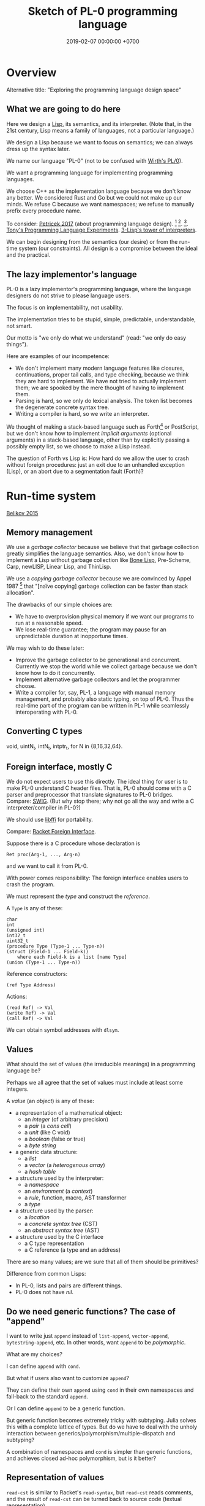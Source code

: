#+TITLE: Sketch of PL-0 programming language
#+DATE: 2019-02-07 00:00:00 +0700
* Overview
Alternative title: "Exploring the programming language design space"
** What we are going to do here
Here we design a [[https://en.wikipedia.org/wiki/Lisp_(programming_language)][Lisp]], its semantics, and its interpreter.
(Note that, in the 21st century, Lisp means a family of languages, not a particular language.)

We design a Lisp because we want to focus on semantics;
we can always dress up the syntax later.

We name our language "PL-0" (not to be confused with [[https://en.wikipedia.org/wiki/PL/0][Wirth's PL/0]]).

We want a programming language for implementing programming languages.

We choose C++ as the implementation language because we don't know any better.
We considered Rust and Go but we could not make up our minds.
We refuse C because we want namespaces; we refuse to manually prefix every procedure name.

To consider: [[http://tomasp.net/blog/2017/design-side-of-pl/][Petricek 2017]] (about programming language design).
\cite{ingalls1981design}
 [fn::<2019-12-11> [[https://www.cs.virginia.edu/~evans/cs655/readings/smalltalk.html][mirror 1 (html)]]]
 [fn::<2019-12-11> [[https://cs.pomona.edu/classes/cs131/readings/ingalls.pdf][mirror 2 (pdf)]]].
\cite{coblenz2018interdisciplinary}
 [fn::<2019-12-11> [[http://www.cs.cmu.edu/~NatProg/papers/onward18essays-p7-p-682d101-38832-final.pdf][mirror (pdf)]]].
[[https://leastfixedpoint.com/tonyg/kcbbs/projects/thing.html][Tony's Programming Language Experiments]].
[[http://lisp-univ-etc.blogspot.com/2012/04/lisp-hackers-pascal-costanza.html][3-Lisp's tower of interpreters]].

We can begin designing from the semantics (our desire) or from the run-time system (our constraints).
All design is a compromise between the ideal and the practical.
** The lazy implementor's language
PL-0 is a lazy implementor's programming language,
where the language designers do not strive to please language users.

The focus is on implementability, not usability.

The implementation tries to be stupid, simple, predictable, understandable, not smart.

Our motto is "we only do what we understand" (read: "we only do easy things").

Here are examples of our incompetence:
- We don't implement many modern language features like closures, continuations, proper tail calls, and type checking,
  because we think they are hard to implement.
  We have not tried to actually implement them; we are spooked by the mere thought of having to implement them.
- Parsing is hard, so we only do lexical analysis.
  The token list becomes the degenerate concrete syntax tree.
- Writing a compiler is hard, so we write an interpreter.

We thought of making a stack-based language such as
Forth[fn::<2019-11-18> https://en.wikipedia.org/wiki/Forth_(programming_language)] or PostScript,
but we don't know how to implement /implicit arguments/ (optional arguments) in a stack-based language,
other than by explicitly passing a possibly empty list, so we choose to make a Lisp instead.

The question of Forth vs Lisp is:
How hard do we allow the user to crash without foreign procedures:
just an exit due to an unhandled exception (Lisp), or an abort due to a segmentation fault (Forth)?
* Run-time system
[[https://drops.dagstuhl.de/opus/volltexte/2015/5475/pdf/4.pdf][Belikov 2015]] \cite{belikov2015language}
** Memory management
We use a /garbage collector/ because we believe that that garbage collection greatly simplifies the language semantics.
Also, we don't know how to implement a Lisp without garbage collection
like [[https://github.com/wolfgangj/bone-lisp/][Bone Lisp]], Pre-Scheme, Carp, newLISP, Linear Lisp, and ThinLisp.

We use a /copying garbage collector/
because we are convinced by
Appel 1987 \cite{appel1987garbage}
 [fn::via [[https://softwareengineering.stackexchange.com/questions/364371/type-based-memory-safety-without-manual-memory-manage-or-runtime-garbage-collect][Basile Starynkevitch]]]
that "[naïve copying] garbage collection can be faster than stack allocation".

The drawbacks of our simple choices are:
- We have to overprovision physical memory if we want our programs to run at a reasonable speed.
- We lose real-time guarantee; the program may pause for an unpredictable duration at inopportune times.

We may wish to do these later:
- Improve the garbage collector to be generational and concurrent.
  Currently we stop the world while we collect garbage because we don't know how to do it concurrently.
- Implement alternative garbage collectors and let the programmer choose.
- Write a compiler for, say, PL-1, a language with manual memory management, and probably also static typing, on top of PL-0.
  Thus the real-time part of the program can be written in PL-1 while seamlessly interoperating with PL-0.
** Converting C types
void, uintN_t, intN_t, intptr_t, for N in {8,16,32,64}.
** Foreign interface, mostly C
We do not expect users to use this directly.
The ideal thing for user is to make PL-0 understand C header files.
That is, PL-0 should come with a C parser and preprocessor
that translate signatures to PL-0 bridges.
Compare: [[http://www.swig.org/][SWIG]].
(But why stop there; why not go all the way and write a C interpreter/compiler in PL-0?)

We should use [[https://sourceware.org/libffi/][libffi]] for portability.

Compare: [[https://docs.racket-lang.org/foreign/index.html][Racket Foreign Interface]].

Suppose there is a C procedure whose declaration is
#+BEGIN_EXAMPLE
Ret proc(Arg-1, ..., Arg-n)
#+END_EXAMPLE
and we want to call it from PL-0.

With power comes responsibility:
The foreign interface enables users to crash the program.

We must represent the /type/ and construct the /reference/.

A =Type= is any of these:
#+BEGIN_EXAMPLE
char
int
(unsigned int)
int32_t
uint32_t
(procedure Type (Type-1 ... Type-n))
(struct (Field-1 ... Field-k))
    where each Field-k is a list [name Type]
(union (Type-1 ... Type-n))
#+END_EXAMPLE

Reference constructors:
#+BEGIN_EXAMPLE
(ref Type Address)
#+END_EXAMPLE

Actions:
#+BEGIN_EXAMPLE
(read Ref) -> Val
(write Ref) -> Val
(call Ref) -> Val
#+END_EXAMPLE

We can obtain symbol addresses with =dlsym=.
** Values
What should the set of values (the irreducible meanings) in a programming language be?

Perhaps we all agree that the set of values must include at least some integers.

A /value/ (an /object/) is any of these:
- a representation of a mathematical object:
  - an /integer/ (of arbitrary precision)
  - a /pair/ (a /cons cell/)
  - a /unit/ (like C void)
  - a /boolean/ (false or true)
  - a /byte string/
- a generic data structure:
  - a /list/
  - a /vector/ (a /heterogenous array/)
  - a /hash table/
- a structure used by the interpreter:
  - a /namespace/
  - an /environment/ (a /context/)
  - a /rule/, function, macro, AST transformer
  - a /type/
- a structure used by the parser:
  - a /location/
  - a /concrete syntax tree/ (CST)
  - an /abstract syntax tree/ (AST)
- a structure used by the C interface
  - a C type representation
  - a C reference (a type and an address)

There are so many values; are we sure that all of them should be primitives?

Difference from common Lisps:
- In PL-0, lists and pairs are different things.
- PL-0 does not have /nil/.
** Do we need generic functions? The case of "append"
I want to write just =append= instead of =list-append=, =vector-append=, =bytestring-append=, etc.
In other words, want =append= to be /polymorphic/.

What are my choices?

I can define =append= with =cond=.

But what if users also want to customize =append=?

They can define their own =append= using =cond= in their own namespaces and fall-back to the standard =append=.

Or I can define =append= to be a generic function.

But generic function becomes extremely tricky with subtyping.
Julia solves this with a complete lattice of types.
But do we have to deal with the unholy interaction between generics/polymorphism/multiple-dispatch and subtyping?

A combination of namespaces and =cond= is simpler than generic functions, and achieves closed ad-hoc polymorphism, but is it better?
** Representation of values
=read-cst= is similar to Racket's =read-syntax=,
but =read-cst= reads comments, and the result of =read-cst= can be turned back to source code (textual representation).

=read= is implemented by calling =read-cst= and recursively discarding location information and comment nodes.

Unlike in other Lisps, in PL-0, the external representation of a pair is =#pair(head tail)=, not =(head . tail)=.
* Semantics
What should a symbol mean?
It usually means a hash-table lookup,
where the symbol is the key and the environment is the hash table.
But is there a better semantics?

In human languages, the meaning of a symbol is usually determined by agreement/consensus between the users of the symbol.
For example, I can define "foobar" to mean "table" in a document,
and the readers will be able to understand the document if they play along.

The meaning of a symbol may be defined in terms of the meaning of other symbols.
For example, "/chair/" may be defined as a "/seat/ with /back rest/".

In human languages, the irreducible meanings are the /direct experiences/ (such as the concepts represented by "red", "sweet", "happy").
For other examples of irreducible meanings,
see [[https://en.wikipedia.org/wiki/Semantic_primes][Semantic primitives]]
and [[https://en.wikipedia.org/wiki/Natural_semantic_metalanguage][Natural semantic metalanguage]].

In Assembly, the irreducible meanings are the meaning of the execution of an instruction;
such meanings can be formalized as state transformers.
For example, the meaning of executing =inc rax= is to mutate the machine state such that =rax= now contains the previous value of =rax= incremented by one, modulo \( 2^{64} \).

Perhaps we want something like [[https://en.wikipedia.org/wiki/Refal][Refal]] but in Lisp syntax?

How do we build meaning in mathematics?
We may start from logic, axioms, natural numbers.

[[https://en.wikipedia.org/wiki/Jakobson%27s_functions_of_language][Jakobson's functions of language]]

In Lisps, the irreducible meanings are the meaning of the values, including the side-effects.

How do we distinguish between "Print 2 + 3" and "Print /the result of calculating/ 2 + 3"?
We use [[https://en.wikipedia.org/wiki/Use%E2%80%93mention_distinction][Use-mention distinction]].
See also B. C. Smith's PhD thesis.

A quoted word means itself.

Therefore, to design a programming language is to decide /how to build meanings from a finite set of irreducible meanings/.
That is, how to build values.

However, meanings are inseparable from pragmatics.
For example, the expected answer to "Can you pass me the salt?" is not the /utterance/ "Yes", but the /action/ of passing the salt.

#+BEGIN_EXAMPLE
interpret : Internal-Form -> Meaning
interpret : Abstract-Syntax -> Semantics
#+END_EXAMPLE

We must distinguish between an /internal form/ and its /external representation/.

The =read= function transforms an external representation into an internal form?

#+BEGIN_EXAMPLE
(calculate (+ 1 2)) -> 3
(calculate (+ 1 2) into x) ???
#+END_EXAMPLE

A procedure can be thought of as a term rewriting rule (a reduction rule).

Should a =define= be interpreted as a =hash-set!= or as a /rule definition/?

Which syntax should we use to define a rule?

#+BEGIN_EXAMPLE
(rewrite x 1)

(rewrite (x) (f x) (+ x x))

(define-rewrite (forall (x) [(f x) (+ x x)]))

(rewrite (f :lit x :var) :to (+ x x))

(with-variables (x)
  (with-literals (f +)
    (with-undefined-symbols-as-literals
      (with-numeric-symbols-as-numbers
        (defrule (f 0) 1)
        (defrule (f x) (* x (f (- x 1))))
      ))))

(define-function (f x) (+ x x))
#+END_EXAMPLE

Should /numeric symbols/ (symbols that look like numbers: symbols that consist of only digits) be treated as /numbers/?
I think yes, because we have the vertical-bar syntax like =|123|= to mean arbitrarily named symbols, including non-number numeric symbols.

The meaning of a /rule/ \( A \to B \) is to /replace/ every /matching/ occurrence of \(A\) with \(B\) in the /current expression/.

A /function/ can be thought of as a rewriting rule;
the function name matches literally;
the function arguments match everything (are wildcards).

A symbol may be treated as a /literal/ or a /variable/.

For example, in =(define-function (f x) ...)=, the symbol =f= is a literal, and =x= is a variable.

In a function header, the pattern =(head arg1 ... argN)= matches every list that:

1. has length N+1, and
2. begins with something that has the same binding as =head=.

What should a list such as =(x)= mean?

What should a list such as =(x y)= mean?
** Term rewriting semantics?
For efficiency, we require that the head of a rule begins with a /literal/,
so that we can /index/ the rules for fast matching/retrieval.

The programmers are responsible for ensuring confluence by avoiding ambiguous/overlapping rules.
** Graph reduction semantics?
Should the semantics be formulated in terms of expression graph reductions/transformations?

An S-expression can be thought of representing a /tree/ (or, more precisely, a /graph/).

A value can be thought of as an irreducible one-vertex graph.
* Syntax and parsing
We use a recursive descent parser because we don't know any better.
** Reversibility, information-preservation
I insist that the parser be reversible, because I want traceability and debuggability.

Each stage must be reversible:
it must either be a bijection or preserve enough information from the previous stage.

The first stage is character + location (defined later).

The next stage is tokenization.

A token has type and a list of characters.

The next stage is concrete syntax tree (CST).

The concrete syntax tree is required for formatting and refactoring, because those activities should preserve comments.

In Lisp syntax, a token coincides with an AST node.

The next stage is abstract syntax tree.

An AST node has a "main" CST node.

An AST node has a "preceding-whites" (a list of whitespace CST nodes that precede that AST node)
so that the AST node can be turned back into CST node (and so on until we reach the original substring that constitutes the CST node).

The parser is a recursive descent parser because I don't know how to parse.
** Locations
A /location/ is a tuple of path, line (0-based), column (0-based), byte-offset.
This is like Racket srcloc.

=current-location= parameter

=read= from current location

=raise-parse-error= at current location
** Macro, reflection, reification, quoting
The language should be a model of itself.

The language should be able to describe itself.

Does that cause a paradox?
** Annotations: user-defined metadata attached to concrete syntax tree nodes
(Is this a good idea?)

We add these expression syntax rules:

- If M is an expression and E is an expression, then =E : M= (read: data E annotated with metadata M) is an /annotated expression/.
  - Alternative syntax: =E : M= can also be written =meta M E=.

This generalizes type systems.
With type systems, you annotate an expression with a type expression.
With general annotations, you annotate an expression with another expression (some of which are type expressions).

We assume that the outermost metadata update wins:

- meta M (meta N E) = meta M E

We add metadata extraction function symbol =meta-of=.

We add these beta-reduction rules:

- reduce (meta M E) = reduce E
- reduce (meta-of (meta M E)) = reduce M
- reduce (meta-of E) = #<empty-record> (for expressions without metadata)

This is like Java/C# annotation but more principled?

Annotations are not types.

This is an example of type annotation that our annotation above can't handle: =\ (x : T) -> y=,
because =x= is not an expression.
* <2019-11-27> Thought
It is easy to process a byte list into a token list.

The question is:
How should we interpret that token list?
How should we ascribe meaning to that token list?
How should we map tokens to values?

The lowest layer is more like a library for manipulating tokens than a language.

A stream of bytes is translated into a stream of tokens.
A token is either /white/ or /black/.
A token has /location/.
A token list has /location/.

I want to use the same name "append" for appending lists and appending strings;
I don't want "list-append" and "string-append".
We can implement this with types or namespaces.
I'm fine with explicitly-prefixed namespaces like this:
#+BEGIN_EXAMPLE
(define (example)
  (import list)
  (import string)
  (list:append '(1) '(2))
  (string:append "a" "b"))
#+END_EXAMPLE

Peter Van Roy's "Programming Paradigms for Dummies: What Every Programmer Should Know"
https://www.info.ucl.ac.be/~pvr/VanRoyChapter.pdf
* Guide for embedding PL-0 in C++ programs
** PL-0 C++ conventions
The C++ namespace is =stc_pl_0=.
** Creating a virtual machine
Each instance of the =Machine= class is a virtual machine with operand stack, dictionary stack, return stack, and heap.
The size of each memory area is fixed when the =Machine= is instantiated.

#+BEGIN_EXAMPLE
Machine machine;
#+END_EXAMPLE
** Executing programs
A /program/ is a sequence of tokens.
For example,
"1" is a program that pushes the word 1 to the stack.
The following is a program that consists of /six/ tokens (1, space, 2, space, add, newline):
#+BEGIN_EXAMPLE
1 2 add
#+END_EXAMPLE

#+BEGIN_EXAMPLE
void            Machine::push_source (Token_Iterator&)
Token_Iterator& Machine::pop_source ()
#+END_EXAMPLE

A /token iterator/ can be created from an in-memory token list or an in-disk source file.
A file-based token-iterator maintains a location (path, line, column, byte offset).

A /token/ is a byte string with location information (to keep track of its provenance).

Typically, =Machine::step= is called in a loop.
An iteration in the execution loop goes like this, if we ignore errors:
- read token
- determine the executable of that token
- execute that executable (a primitive, a value, a token, or a token list)

/The =step= method executes at most one token./
If the meaning of the token is a token list,
then =step= creates a call frame and arranges the next =step= call to execute the first token of the subroutine.

The machine reads the current program from a token iterator.
** Creating primitives
A /primitive/ is a foreign procedure that may mutate the machine state.

#+BEGIN_EXAMPLE
using Prim = void (Machine&);
#+END_EXAMPLE

A primitive must not throw any C++ exceptions.
** Quoting
The program =quote W B= pushes =B= to the operand stack where =W= is expected to be a white token.
** Macros
A macro is a procedure that transforms a prefix of the remaining program token stream.

A macro transforms a concrete syntax tree.

Important: Whitespaces are tokens too.

Macro : Cst -> Cst
** What?
#+BEGIN_EXAMPLE
% A B C muladd -> A*B+C

quote muladd { mul add } def

define (muladd x y z)
  x y mul z add
end
#+END_EXAMPLE

Curly braces delimit a token list?

Macros are ordinary functions.

=quote= reads the token right after the token currently being interpreted but does not execute it.

#+BEGIN_EXAMPLE
1 2 quote add -> 1 2 add
1 2 add -> 3
#+END_EXAMPLE

Type information can be attached to value (Scheme), variable (C++), or function (Assembly).
If we want function polymorphism (Scheme display), then we must choose to attach type information at either value or variable.

Why choose?
Why not attach type information everywhere (to values, variables, and functions)?

If we want =read= to produce a value (not a type-value pair), then values must carry type information.

In mathematics, it is natural to overload functions (such as +). Otherwise we would have +N, +Q, +R, etc. which is ugly.
Do we care about what something is, or about what can we do with it?

PostScript enables the programmer to choose between early binding and late binding.
* <2019-11-28> The problem is not binding; the problem is closures
If we don't have closures, then it does not matter whether we use static (lexical) or dynamic binding; the result will be the same.

The problem is not static vs dynamic binding.
The problem is: Should we have closures or not?

Why do we bother having closures if programmers can do explicit closure conversion?
For example:
#+BEGIN_EXAMPLE
f x = \ y -> x + y
-- gets closure-converted to
f x = (\ x y -> x + y) x
#+END_EXAMPLE
* Bottom-up design?
** Example
- Example of bottom-up language design and how each level reduces cognitive load:
  - Begin with machine code.
  - Provide mnemonics for instructions.
  - Provide the illusion of infinite custom-named registers and orthogonal operands.
  - Provide macros subroutines as extensible instructions.
  - Provide the illusion of infinite custom-named registers and orthogonal operands.
  - Provide macros and subroutines as extensible instructions.
  - Provide named locations.
  - Provide the illusion of infinite memory.
  - Abstract away processor registers.
  - Abstract away pointers.
  - Expression.
  - Infix expression syntax.
  - First-class functions.
  - The program itself is a procedural program that tells the interpreter what code to generate.
  - End up with something like Randall Hyde's High Level Assembly?
** Starting with assembly
PL-0 is slightly more abstract than typed assembly languages (TALs).

We may begin from x86 assembly.

First we abstract away locations, registers, memory,
so that we can write something like this:
#+BEGIN_EXAMPLE
mov dword ptr [var_1], [var_2]
#+END_EXAMPLE

Macro Assembler (MASM)?
TASM, NASM, what?

There does not exist a computer with infinite memory.
Why do we pretend, with garbage collection, that the computer had infinite memory?
Because it simplifies most problems?

What is the problem with these:
High-Level Assembly,
typed assembly languages such as TALx86 \cite{crary1999talx86}[fn::<2019-11-04> https://www.cis.upenn.edu/~stevez/papers/MCGG99.pdf],
LLVM IR,
MSIL,
JVM bytecodes?

We can add a type system to assembly language to enforce constraints like these:
- "Add-integer" takes two integers.
- "Add-pointer" takes a pointer of alignment N and an integer that is an integral multiple of N.
- It is illegal to add two pointers.

For example, a type may be:
- =Integer N= where N is 1, 2, 4, or 8
- =Pointer A= where A is the alignment (1, 2, 4, or 8)

One difficulty is that the same register may sometimes contain an integer and sometimes contain a pointer.

We can "solve" that with Static Single Assignment (SSA) Form and automatic register allocation.

But perhaps the bigger issue is to abstract away the difference between processors;
why should we care if it is an Intel processor, a Motorola processor, a Symbolics Lisp machine, or something else?

Even though the machine does not know about subroutines,
we organize our programs into subroutines;
we find it more convenient to work with subroutines than to work with instructions.
We feel that the instructions are too finely-grained, unnecessarily detailed.
* Bibliography
